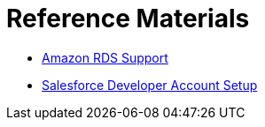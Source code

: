 = Reference Materials
:keywords: cloudhub, reference, amazon, rds, twitter, twilio, salesforce, arm, runtime manager

* link:/cloudhub/amazon-rds-support[Amazon RDS Support]
* link:/cloudhub/salesforce-developer-account-setup[Salesforce Developer Account Setup]

